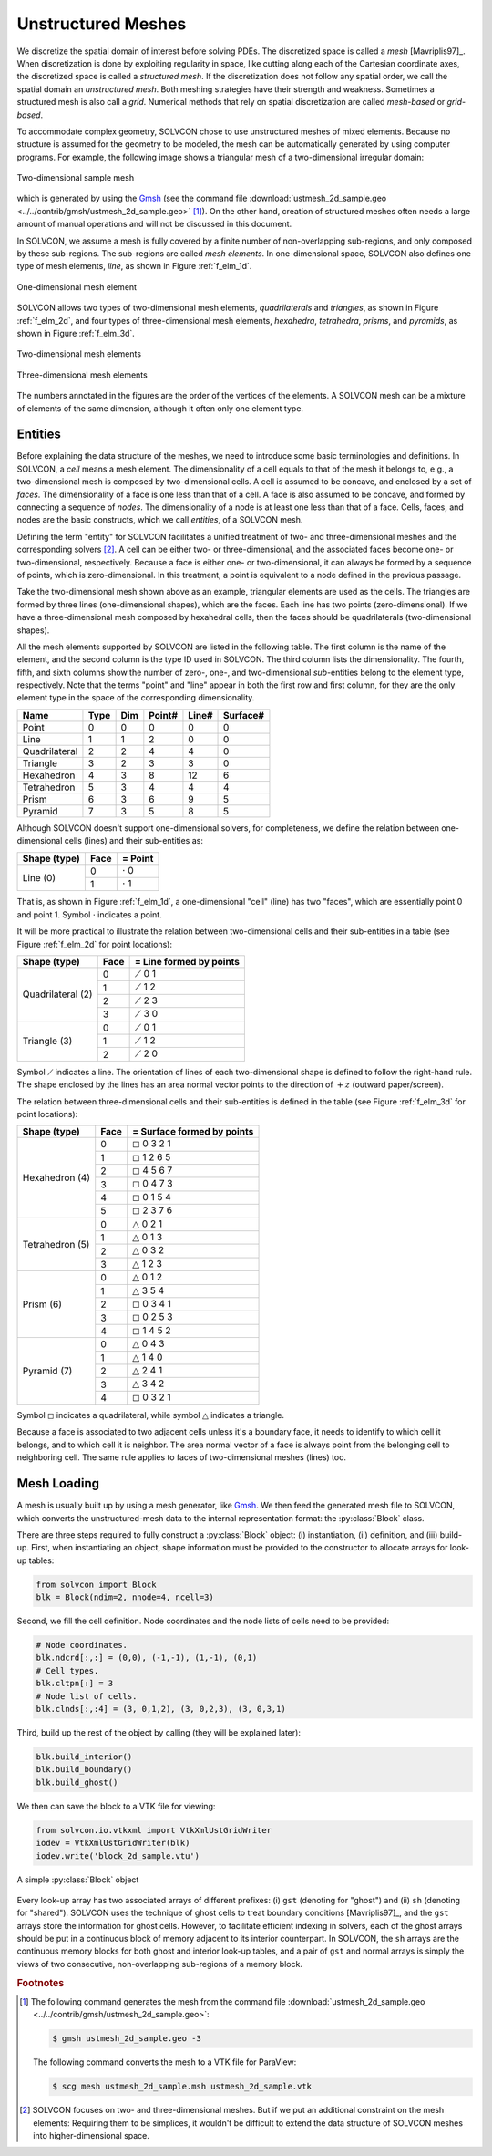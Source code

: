 ===================
Unstructured Meshes
===================

.. py:currentmodule:: solvcon

We discretize the spatial domain of interest before solving PDEs.  The
discretized space is called a *mesh* [Mavriplis97]_.  When discretization is
done by exploiting regularity in space, like cutting along each of the
Cartesian coordinate axes, the discretized space is called a *structured mesh*.
If the discretization does not follow any spatial order, we call the spatial
domain an *unstructured mesh*.  Both meshing strategies have their strength and
weakness.  Sometimes a structured mesh is also call a *grid*.  Numerical
methods that rely on spatial discretization are called *mesh-based* or
*grid-based*.

To accommodate complex geometry, SOLVCON chose to use unstructured meshes of
mixed elements.  Because no structure is assumed for the geometry to be
modeled, the mesh can be automatically generated by using computer programs.
For example, the following image shows a triangular mesh of a two-dimensional
irregular domain:

.. figure:: _static/ustmesh_2d_sample.png
  :width: 600px
  :align: center

  Two-dimensional sample mesh

which is generated by using the `Gmsh <http://geuz.org/gmsh/>`_ (see the
command file :download:`ustmesh_2d_sample.geo
<../../contrib/gmsh/ustmesh_2d_sample.geo>` [1]_).  On the other hand, creation
of structured meshes often needs a large amount of manual operations and will
not be discussed in this document.

In SOLVCON, we assume a mesh is fully covered by a finite number of
non-overlapping sub-regions, and only composed by these sub-regions.  The
sub-regions are called *mesh elements*.  In one-dimensional space, SOLVCON also
defines one type of mesh elements, *line*, as shown in Figure :ref:`f_elm_1d`.

.. _f_elm_1d:

.. figure:: _static/elm_1d.png
  :width: 150px
  :align: center

  One-dimensional mesh element

SOLVCON allows two types of two-dimensional mesh elements, *quadrilaterals* and
*triangles*, as shown in Figure :ref:`f_elm_2d`, and four types of
three-dimensional mesh elements, *hexahedra*, *tetrahedra*, *prisms*, and
*pyramids*, as shown in Figure :ref:`f_elm_3d`.

.. _f_elm_2d:

.. figure:: _static/elm_2d.png
  :width: 300px
  :align: center

  Two-dimensional mesh elements

.. _f_elm_3d:

.. figure:: _static/elm_3d.png
  :width: 600px
  :align: center

  Three-dimensional mesh elements

The numbers annotated in the figures are the order of the vertices of the
elements.  A SOLVCON mesh can be a mixture of elements of the same dimension,
although it often only one element type.

Entities
========

Before explaining the data structure of the meshes, we need to introduce some
basic terminologies and definitions.  In SOLVCON, a *cell* means a mesh
element.  The dimensionality of a cell equals to that of the mesh it belongs
to, e.g., a two-dimensional mesh is composed by two-dimensional cells.  A cell
is assumed to be concave, and enclosed by a set of *faces*.  The dimensionality
of a face is one less than that of a cell.  A face is also assumed to be
concave, and formed by connecting a sequence of *nodes*.  The dimensionality of
a node is at least one less than that of a face.  Cells, faces, and nodes are
the basic constructs, which we call *entities*, of a SOLVCON mesh.

Defining the term "entity" for SOLVCON facilitates a unified treatment of two-
and three-dimensional meshes and the corresponding solvers [2]_.  A cell can be
either two- or three-dimensional, and the associated faces become one- or
two-dimensional, respectively.  Because a face is either one- or
two-dimensional, it can always be formed by a sequence of points, which is
zero-dimensional.  In this treatment, a point is equivalent to a node defined
in the previous passage.

Take the two-dimensional mesh shown above as an example, triangular elements
are used as the cells.  The triangles are formed by three lines
(one-dimensional shapes), which are the faces.  Each line has two points
(zero-dimensional).  If we have a three-dimensional mesh composed by hexahedral
cells, then the faces should be quadrilaterals (two-dimensional shapes).

All the mesh elements supported by SOLVCON are listed in the following table.
The first column is the name of the element, and the second column is the type
ID used in SOLVCON.  The third column lists the dimensionality.  The fourth,
fifth, and sixth columns show the number of zero-, one-, and two-dimensional
*sub*-entities belong to the element type, respectively.  Note that the terms
"point" and "line" appear in both the first row and first column, for they are
the only element type in the space of the corresponding dimensionality.

+---------------+------+-----+--------+-------+----------+
| Name          | Type | Dim | Point# | Line# | Surface# |
+===============+======+=====+========+=======+==========+
| Point         |    0 |   0 |      0 |     0 |        0 |
+---------------+------+-----+--------+-------+----------+
| Line          |    1 |   1 |      2 |     0 |        0 |
+---------------+------+-----+--------+-------+----------+
| Quadrilateral |    2 |   2 |      4 |     4 |        0 |
+---------------+------+-----+--------+-------+----------+
| Triangle      |    3 |   2 |      3 |     3 |        0 |
+---------------+------+-----+--------+-------+----------+
| Hexahedron    |    4 |   3 |      8 |    12 |        6 |
+---------------+------+-----+--------+-------+----------+
| Tetrahedron   |    5 |   3 |      4 |     4 |        4 |
+---------------+------+-----+--------+-------+----------+
| Prism         |    6 |   3 |      6 |     9 |        5 |
+---------------+------+-----+--------+-------+----------+
| Pyramid       |    7 |   3 |      5 |     8 |        5 |
+---------------+------+-----+--------+-------+----------+

Although SOLVCON doesn't support one-dimensional solvers, for completeness, we
define the relation between one-dimensional cells (lines) and their
sub-entities as:

+--------------+------+-----------------+
| Shape (type) | Face | = Point         |
+==============+======+=================+
| Line (0)     |    0 | :math:`\cdot` 0 |
+              +------+-----------------+
|              |    1 | :math:`\cdot` 1 |
+--------------+------+-----------------+

That is, as shown in Figure :ref:`f_elm_1d`, a one-dimensional "cell" (line)
has two "faces", which are essentially point 0 and point 1.  Symbol
:math:`\cdot` indicates a point.

It will be more practical to illustrate the relation between two-dimensional
cells and their sub-entities in a table (see Figure :ref:`f_elm_2d` for point
locations):

+-------------------+------+-------------------------+
| Shape (type)      | Face | = Line formed by points |
+===================+======+=========================+
| Quadrilateral (2) |    0 | :math:`\diagup` 0 1     |
+                   +------+-------------------------+
|                   |    1 | :math:`\diagup` 1 2     |
+                   +------+-------------------------+
|                   |    2 | :math:`\diagup` 2 3     |
+                   +------+-------------------------+
|                   |    3 | :math:`\diagup` 3 0     |
+-------------------+------+-------------------------+
| Triangle (3)      |    0 | :math:`\diagup` 0 1     |
+                   +------+-------------------------+
|                   |    1 | :math:`\diagup` 1 2     |
+                   +------+-------------------------+
|                   |    2 | :math:`\diagup` 2 0     |
+-------------------+------+-------------------------+

Symbol :math:`\diagup` indicates a line.  The orientation of lines of each
two-dimensional shape is defined to follow the right-hand rule.  The shape
enclosed by the lines has an area normal vector points to the direction of
:math:`+z` (outward paper/screen).

The relation between three-dimensional cells and their sub-entities is defined
in the table (see Figure :ref:`f_elm_3d` for point locations):

+-----------------+------+----------------------------+
| Shape (type)    | Face | = Surface formed by points |
+=================+======+============================+
| Hexahedron (4)  |    0 | :math:`\square` 0 3 2 1    |
+                 +------+----------------------------+
|                 |    1 | :math:`\square` 1 2 6 5    |
+                 +------+----------------------------+
|                 |    2 | :math:`\square` 4 5 6 7    |
+                 +------+----------------------------+
|                 |    3 | :math:`\square` 0 4 7 3    |
+                 +------+----------------------------+
|                 |    4 | :math:`\square` 0 1 5 4    |
+                 +------+----------------------------+
|                 |    5 | :math:`\square` 2 3 7 6    |
+-----------------+------+----------------------------+
| Tetrahedron (5) |    0 | :math:`\triangle` 0 2 1    |
+                 +------+----------------------------+
|                 |    1 | :math:`\triangle` 0 1 3    |
+                 +------+----------------------------+
|                 |    2 | :math:`\triangle` 0 3 2    |
+                 +------+----------------------------+
|                 |    3 | :math:`\triangle` 1 2 3    |
+-----------------+------+----------------------------+
| Prism (6)       |    0 | :math:`\triangle` 0 1 2    |
+                 +------+----------------------------+
|                 |    1 | :math:`\triangle` 3 5 4    |
+                 +------+----------------------------+
|                 |    2 | :math:`\square` 0 3 4 1    |
+                 +------+----------------------------+
|                 |    3 | :math:`\square` 0 2 5 3    |
+                 +------+----------------------------+
|                 |    4 | :math:`\square` 1 4 5 2    |
+-----------------+------+----------------------------+
| Pyramid (7)     |    0 | :math:`\triangle` 0 4 3    |
+                 +------+----------------------------+
|                 |    1 | :math:`\triangle` 1 4 0    |
+                 +------+----------------------------+
|                 |    2 | :math:`\triangle` 2 4 1    |
+                 +------+----------------------------+
|                 |    3 | :math:`\triangle` 3 4 2    |
+                 +------+----------------------------+
|                 |    4 | :math:`\square` 0 3 2 1    |
+-----------------+------+----------------------------+

Symbol :math:`\square` indicates a quadrilateral, while symbol
:math:`\triangle` indicates a triangle.

Because a face is associated to two adjacent cells unless it's a boundary face,
it needs to identify to which cell it belongs, and to which cell it is
neighbor.  The area normal vector of a face is always point from the belonging
cell to neighboring cell.  The same rule applies to faces of two-dimensional
meshes (lines) too.

Mesh Loading
============

A mesh is usually built up by using a mesh generator, like Gmsh_.  We then feed
the generated mesh file to SOLVCON, which converts the unstructured-mesh data
to the internal representation format: the :py:class:`Block` class.

There are three steps required to fully construct a :py:class:`Block` object:
(i) instantiation, (ii) definition, and (iii) build-up.  First, when
instantiating an object, shape information must be provided to the constructor
to allocate arrays for look-up tables:

.. code-block:: python

  from solvcon import Block
  blk = Block(ndim=2, nnode=4, ncell=3)

Second, we fill the cell definition.  Node coordinates and the node lists of
cells need to be provided:

.. code-block:: python

  # Node coordinates.
  blk.ndcrd[:,:] = (0,0), (-1,-1), (1,-1), (0,1)
  # Cell types.
  blk.cltpn[:] = 3
  # Node list of cells.
  blk.clnds[:,:4] = (3, 0,1,2), (3, 0,2,3), (3, 0,3,1)

Third, build up the rest of the object by calling (they will be explained
later):

.. code-block:: python

  blk.build_interior()
  blk.build_boundary()
  blk.build_ghost()

.. py:method:: Block.build_interior()

  Building up a :py:class:`Block` object includes two steps.  First, the method
  deduce information from the defined arrays :py:attr:`cltpn` and
  :py:attr:`clnds` to create the arrays :py:attr:`clfcs`, :py:attr:`fctpn`,
  :py:attr:`fcnds`, and :py:attr:`fccls`.  If the number of extracted faces is
  not the same as that passed into the constructor, arrays related to faces are
  recreated.

  The method then fills all the geometry arrays from :py:attr:`Block.ndcrd`.

.. py:method:: Block.build_boundary()

  This method iterates over each of the :py:class:`BC` objects listed in
  :py:attr:`Block.bclist` to collect boundary-condition information and build
  boundary faces.  If a face belongs to only one cell (i.e., has no neighboring
  cell), it is regarded as a boundary face.
        
  Unspecified boundary faces will be collected to form an additional
  :py:class:`BC` object.  It sets :py:attr:`bndfcs` for later use by
  :py:meth:`build_ghost`.

.. py:method:: Block.build_ghost()

  This method creates the shared arrays, calculates the information for ghost
  cells, and reassigns interior arrays as the right portions of the shared
  arrays.  Only after this ghost build-up process, the :py:class:`Block` object
  can be used by solvers.

.. py:attribute:: Block.bndfcs

  :type: :py:class:`numpy.ndarray`

  The array is of shape (:py:attr:`nbound`, 2) and type ``int32``.  Each row
  contains the data for a boundary face.  The first column is the 0-based
  index of the face, while the second column is the serial number of the
  associated :py:class:`solvcon.boundcond.BC` object.

We then can save the block to a VTK file for viewing:

.. code-block:: python

  from solvcon.io.vtkxml import VtkXmlUstGridWriter
  iodev = VtkXmlUstGridWriter(blk)
  iodev.write('block_2d_sample.vtu')

.. _block_2d_sample:

.. figure:: _static/block_2d_sample.png
  :width: 150px
  :align: center

  A simple :py:class:`Block` object

.. py:class:: Block(ndim=0, nnode=0, nface=0, ncell=0, nbound=0, use_incenter=False)

  This class represents the unstructured meshes used in SOLVCON.  As such, in
  SOLVCON, an unstructured mesh is also called a "block".  The following six
  attributes can be passed into the constructor.  :py:attr:`ndim`,
  :py:attr:`nnode`, and :py:attr:`ncell` need to be non-zero to instantiate a
  valid block.  :py:attr:`nface` and :py:attr:`nbound` might be different to
  the given value after building up the object.  :py:attr:`use_incenter` is an
  optional flag.

  .. py:attribute:: ndim

    :type: :py:class:`int`

    Number of dimensionalities of this mesh.  Read only after instantiation.

  .. py:attribute:: nnode

    :type: :py:class:`int`

    Total number of (non-ghost) nodes of this mesh.  Read only after
    instantiation.

  .. py:attribute:: nface

    :type: :py:class:`int`

    Total number of (non-ghost) faces of this mesh.  Read only after
    instantiation.

  .. py:attribute:: ncell

    :type: :py:class:`int`

    Total number of (non-ghost) cells of this mesh.  Read only after
    instantiation.

  .. py:attribute:: nbound

    :type: :py:class:`int`

    Total number of boundary faces or ghost cells of this mesh.  Read only
    after instantiation.

  .. py:attribute:: use_incenter

    :type: :py:class:`bool`

    Indicates calculating incenters instead of centroids for cells.  Default is
    ``False`` (using centroids of cells).
    
  The meshes are defined by three sets of look-up tables (arrays): (i) geometry,
  (ii) type, and (iii) connectivity.

  .. rubric:: Geometry Tables

  .. py:attribute:: ndcrd

    Coordinates of nodes.  It's a two-dimensional :py:class:`numpy.ndarray`
    array of shape (:py:attr:`nnode`, :py:attr:`ndim`) of type ``float64``.

  .. py:attribute:: fccnd

    Centroids of faces.  It's a two-dimension :py:class:`numpy.ndarray` of
    shape (:py:attr:`nface`, :py:attr:`ndim`) of type ``float64``.

  .. py:attribute:: fcnml

    Unit normal vectors of faces.  It's a two-dimension
    :py:class:`numpy.ndarray` of shape (:py:attr:`nface`, :py:attr:`ndim`) of
    type ``float64``.

  .. py:attribute:: fcara

    Areas of faces.  The value should always be non-negative.  It's a
    one-dimension :py:class:`numpy.ndarray` of shape (:py:attr:`nface`,) of
    type ``float64``.

  .. py:attribute:: clcnd

    Centroids of cells.  It's a two-dimension :py:class:`numpy.ndarray` of
    shape (:py:attr:`ncell`, :py:attr:`ndim`) of type ``float64``.

  .. py:attribute:: clvol

    Volumes of cells.  It's a one-dimension :py:class:`numpy.ndarray` of shape
    (:py:attr:`ncell`,) of type ``float64``.

  .. rubric:: Type Tables

  .. py:attribute:: fctpn

    Type ID of faces.  It's a one-dimensional :py:class:`numpy.ndarray` of
    shape (:py:attr:`nface`,) of type ``int32``.

  .. py:attribute:: cltpn

    Type ID of cells.  It's a one-dimensional :py:class:`numpy.ndarray` of
    shape (:py:attr:`ncell`,) of type ``int32``.

  .. py:attribute:: clgrp

    Group ID of cells.  It's a one-dimensional :py:class:`numpy.ndarray` of
    shape (:py:attr:`ncell`,) of type ``int32``.  For a new :py:class:`Block`
    object, it should be initialized with ``-1``.

  .. rubric:: Connectivity Tables

  .. py:attribute:: fcnds

    Lists of the nodes of each face.  It's a two-dimensional
    :py:class:`numpy.ndarray` of shape (:py:attr:`nface`, :py:attr:`FCMND`\ +1)
    and type ``int32``.

  .. py:attribute:: fccls

    Lists of the cells connected by each face.  It's a two-dimensional
    :py:class:`numpy.ndarray` of shape (:py:attr:`nface`, 4) and type
    ``int32``.

  .. py:attribute:: clnds

    Lists of the nodes of each cell.  It's a two-dimensional
    :py:class:`numpy.ndarray` of shape (:py:attr:`ncell`, :py:attr:`CLMND`\ +1)
    and type ``int32``.

  .. py:attribute:: clfcs

    Lists of the faces of each cell.  It's a two-dimensional
    :py:class:`numpy.ndarray` of shape (:py:attr:`ncell`, :py:attr:`CLMFC`\ +1)
    and type ``int32``.

  .. rubric:: Constants

  .. py:attribute:: FCMND

    :type: :py:attr:`int`

    The maximum number of nodes that a face can have, which is 4.

  .. py:attribute:: CLMND

    :type: :py:attr:`int`

    The maximum number of nodes that a cell can have, which is 8.

  .. py:attribute:: CLMFC

    :type: :py:attr:`int`

    The maximum number of faces that a cell can have, which is 6.

Every look-up array has two associated arrays of different prefixes: (i)
``gst`` (denoting for "ghost") and (ii) ``sh`` (denoting for "shared").
SOLVCON uses the technique of ghost cells to treat boundary conditions
[Mavriplis97]_, and the ``gst`` arrays store the information for ghost cells.
However, to facilitate efficient indexing in solvers, each of the ghost arrays
should be put in a continuous block of memory adjacent to its interior
counterpart.  In SOLVCON, the ``sh`` arrays are the continuous memory blocks
for both ghost and interior look-up tables, and a pair of ``gst`` and normal
arrays is simply the views of two consecutive, non-overlapping sub-regions of a
memory block.

.. rubric:: Footnotes

.. [1] The following command generates the mesh from the command file
  :download:`ustmesh_2d_sample.geo <../../contrib/gmsh/ustmesh_2d_sample.geo>`:

  .. code-block:: bash

    $ gmsh ustmesh_2d_sample.geo -3

  The following command converts the mesh to a VTK file for ParaView:

  .. code-block:: bash

    $ scg mesh ustmesh_2d_sample.msh ustmesh_2d_sample.vtk

.. [2] SOLVCON focuses on two- and three-dimensional meshes.  But if we put an
  additional constraint on the mesh elements: Requiring them to be simplices,
  it wouldn't be difficult to extend the data structure of SOLVCON meshes into
  higher-dimensional space.

.. vim: set spell ff=unix fenc=utf8 ft=rst:
